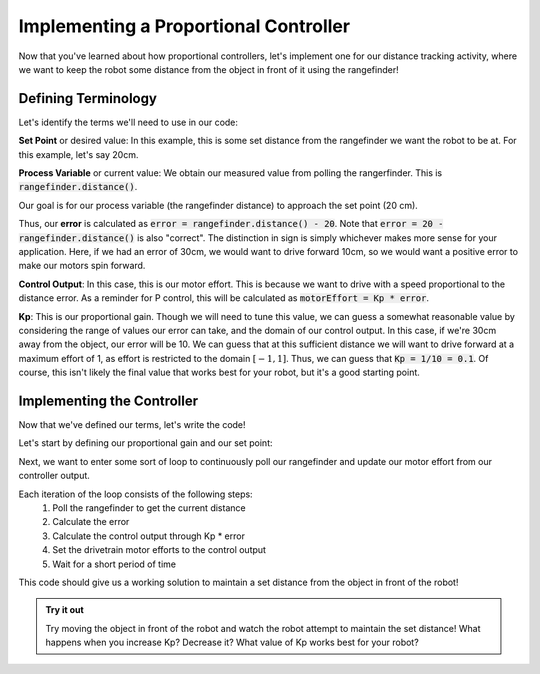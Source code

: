 Implementing a Proportional Controller
======================================

Now that you've learned about how proportional controllers, let's implement one for our distance tracking activity,
where we want to keep the robot some distance from the object in front of it using the rangefinder!

Defining Terminology
--------------------

Let's identify the terms we'll need to use in our code:

**Set Point** or desired value: In this example, this is some set distance from the rangefinder we want the robot to be at. 
For this example, let's say 20cm.

**Process Variable** or current value: We obtain our measured value from polling the rangerfinder. This is
:code:`rangefinder.distance()`.

Our goal is for our process variable (the rangefinder distance) to approach the set point (20 cm).

Thus, our **error** is calculated as :code:`error = rangefinder.distance() - 20`. Note that :code:`error = 20 - rangefinder.distance()`
is also "correct". The distinction in sign is simply whichever makes more sense for your application. Here, if we had an error of 30cm,
we would want to drive forward 10cm, so we would want a positive error to make our motors spin forward.

**Control Output**: In this case, this is our motor effort. This is because we want to drive with a speed proportional
to the distance error. As a reminder for P control, this will be calculated as :code:`motorEffort = Kp * error`.

**Kp**: This is our proportional gain. Though we will need to tune this value, we can guess a somewhat reasonable value
by considering the range of values our error can take, and the domain of our control output. In this case, if we're 30cm away
from the object, our error will be 10. We can guess that at this sufficient distance we will want to drive forward at a maximum
effort of 1, as effort is restricted to the domain :math:`[-1, 1]`. Thus, we can guess that :code:`Kp = 1/10 = 0.1`. Of course,
this isn't likely the final value that works best for your robot, but it's a good starting point.

Implementing the Controller
---------------------------

Now that we've defined our terms, let's write the code!

Let's start by defining our proportional gain and our set point:

.. tab-set::

    .. tab-item:: Python

        .. code-block:: python

            Kp = 0.1
            desiredDistance = 20

    .. tab-item:: Blockly

        .. image:: media/variables.png
            :width: 300

Next, we want to enter some sort of loop to continuously poll our rangefinder and  update our motor effort from our controller output.

.. tab-set::

    .. tab-item:: Python

        .. code-block:: python

            Kp = 0.1
            desiredDistance = 20
            while True:
                error = rangefinder.distance() - desiredDistance
                motorEffort = Kp * error
                drivetrain.set_effort(motorEffort, motorEffort)
                time.sleep(0.05)

    .. tab-item:: Blockly

        .. image:: media/pcode.png
            :width: 500

Each iteration of the loop consists of the following steps:
    #. Poll the rangefinder to get the current distance
    #. Calculate the error
    #. Calculate the control output through Kp * error
    #. Set the drivetrain motor efforts to the control output
    #. Wait for a short period of time

This code should give us a working solution to maintain a set distance from the object in front of the robot!

.. admonition:: Try it out

    Try moving the object in front of the robot and watch the robot attempt to maintain the set distance! What
    happens when you increase Kp? Decrease it? What value of Kp works best for your robot?